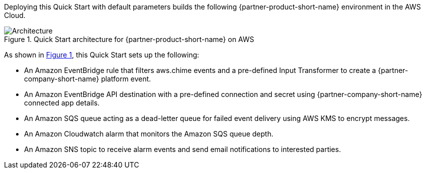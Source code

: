 :xrefstyle: short

Deploying this Quick Start with default parameters builds the following {partner-product-short-name} environment in the
AWS Cloud.

// Replace this example diagram with your own. Follow our wiki guidelines: https://w.amazon.com/bin/view/AWS_Quick_Starts/Process_for_PSAs/#HPrepareyourarchitecturediagram. Upload your source PowerPoint file to the GitHub {deployment name}/docs/images/ directory in its repository.

[#architecture1]
.Quick Start architecture for {partner-product-short-name} on AWS
image::../docs/deployment_guide/images/architecture_diagram.png[Architecture]

As shown in <<architecture1>>, this Quick Start sets up the following:

* An Amazon EventBridge rule that filters aws.chime events and a pre-defined Input Transformer to create a {partner-company-short-name} platform event.
* An Amazon EventBridge API destination with a pre-defined connection and secret using {partner-company-short-name} connected app details.
* An Amazon SQS queue acting as a dead-letter queue for failed event delivery using AWS KMS to encrypt messages.
* An Amazon Cloudwatch alarm that monitors the Amazon SQS queue depth.
* An Amazon SNS topic to receive alarm events and send email notifications to interested parties.
